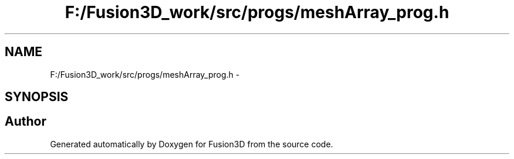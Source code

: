 .TH "F:/Fusion3D_work/src/progs/meshArray_prog.h" 3 "Tue Nov 24 2015" "Version 0.0.0.1" "Fusion3D" \" -*- nroff -*-
.ad l
.nh
.SH NAME
F:/Fusion3D_work/src/progs/meshArray_prog.h \- 
.SH SYNOPSIS
.br
.PP
.SH "Author"
.PP 
Generated automatically by Doxygen for Fusion3D from the source code\&.
